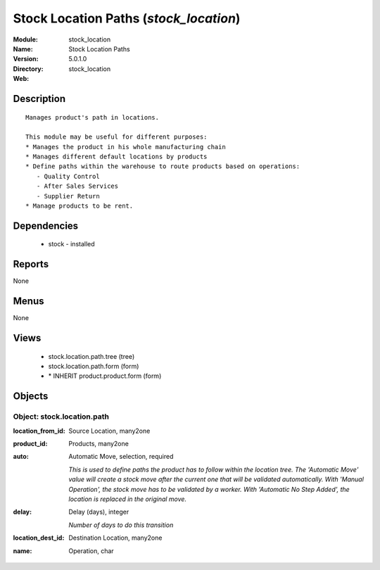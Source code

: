 
Stock Location Paths (*stock_location*)
=======================================
:Module: stock_location
:Name: Stock Location Paths
:Version: 5.0.1.0
:Directory: stock_location
:Web: 

Description
-----------

::

  Manages product's path in locations.
  
  This module may be useful for different purposes:
  * Manages the product in his whole manufacturing chain
  * Manages different default locations by products
  * Define paths within the warehouse to route products based on operations:
     - Quality Control
     - After Sales Services
     - Supplier Return
  * Manage products to be rent.

Dependencies
------------

 * stock - installed

Reports
-------

None


Menus
-------


None


Views
-----

 * stock.location.path.tree (tree)
 * stock.location.path.form (form)
 * \* INHERIT product.product.form (form)


Objects
-------

Object: stock.location.path
###########################



:location_from_id: Source Location, many2one





:product_id: Products, many2one





:auto: Automatic Move, selection, required

    *This is used to define paths the product has to follow within the location tree.
    The 'Automatic Move' value will create a stock move after the current one that will be validated automatically. With 'Manual Operation', the stock move has to be validated by a worker. With 'Automatic No Step Added', the location is replaced in the original move.*



:delay: Delay (days), integer

    *Number of days to do this transition*



:location_dest_id: Destination Location, many2one





:name: Operation, char


